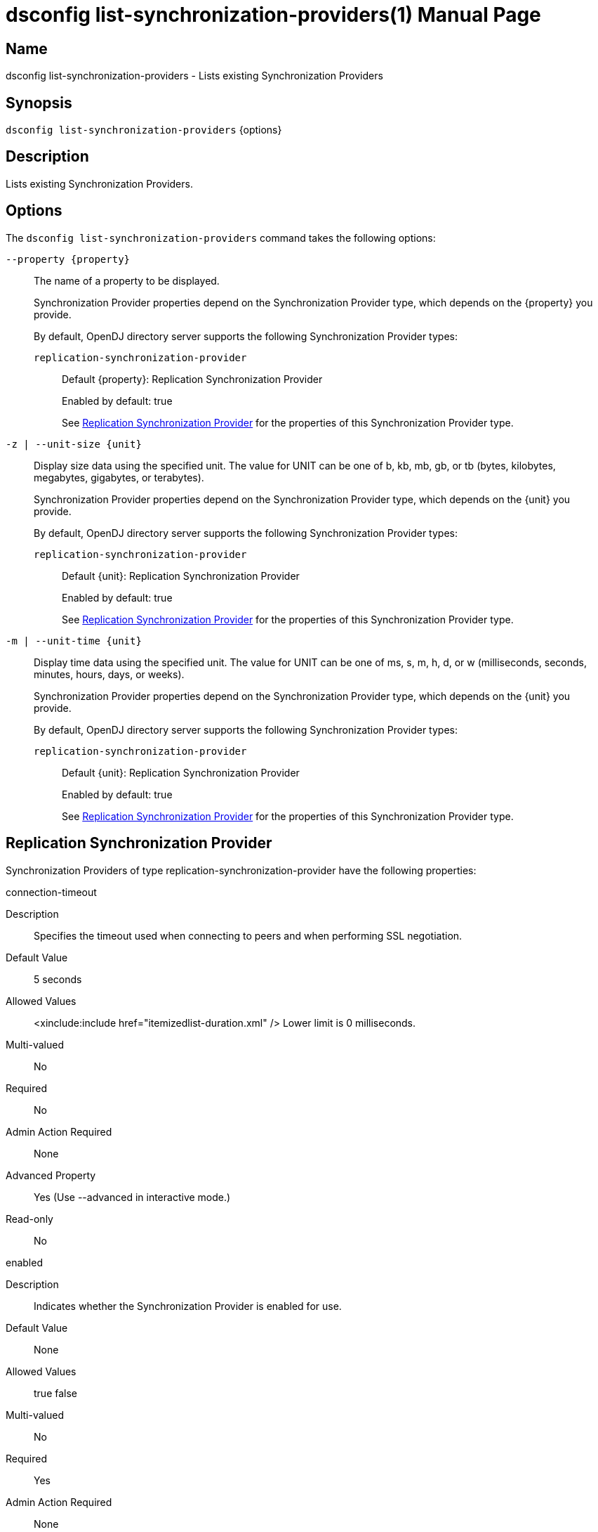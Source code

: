 ////
  The contents of this file are subject to the terms of the Common Development and
  Distribution License (the License). You may not use this file except in compliance with the
  License.

  You can obtain a copy of the License at legal/CDDLv1.0.txt. See the License for the
  specific language governing permission and limitations under the License.

  When distributing Covered Software, include this CDDL Header Notice in each file and include
  the License file at legal/CDDLv1.0.txt. If applicable, add the following below the CDDL
  Header, with the fields enclosed by brackets [] replaced by your own identifying
  information: "Portions Copyright [year] [name of copyright owner]".

  Copyright 2011-2017 ForgeRock AS.
  Portions Copyright 2024-2025 3A Systems LLC.
////

[#dsconfig-list-synchronization-providers]
= dsconfig list-synchronization-providers(1)
:doctype: manpage
:manmanual: Directory Server Tools
:mansource: OpenDJ

== Name
dsconfig list-synchronization-providers - Lists existing Synchronization Providers

== Synopsis

`dsconfig list-synchronization-providers` {options}

[#dsconfig-list-synchronization-providers-description]
== Description

Lists existing Synchronization Providers.



[#dsconfig-list-synchronization-providers-options]
== Options

The `dsconfig list-synchronization-providers` command takes the following options:

--
`--property {property}`::

The name of a property to be displayed.
+

[open]
====
Synchronization Provider properties depend on the Synchronization Provider type, which depends on the {property} you provide.

By default, OpenDJ directory server supports the following Synchronization Provider types:

`replication-synchronization-provider`::
+
Default {property}: Replication Synchronization Provider
+
Enabled by default: true
+
See  <<dsconfig-list-synchronization-providers-replication-synchronization-provider>> for the properties of this Synchronization Provider type.
====

`-z | --unit-size {unit}`::

Display size data using the specified unit. The value for UNIT can be one of b, kb, mb, gb, or tb (bytes, kilobytes, megabytes, gigabytes, or terabytes).
+

[open]
====
Synchronization Provider properties depend on the Synchronization Provider type, which depends on the {unit} you provide.

By default, OpenDJ directory server supports the following Synchronization Provider types:

`replication-synchronization-provider`::
+
Default {unit}: Replication Synchronization Provider
+
Enabled by default: true
+
See  <<dsconfig-list-synchronization-providers-replication-synchronization-provider>> for the properties of this Synchronization Provider type.
====

`-m | --unit-time {unit}`::

Display time data using the specified unit. The value for UNIT can be one of ms, s, m, h, d, or w (milliseconds, seconds, minutes, hours, days, or weeks).
+

[open]
====
Synchronization Provider properties depend on the Synchronization Provider type, which depends on the {unit} you provide.

By default, OpenDJ directory server supports the following Synchronization Provider types:

`replication-synchronization-provider`::
+
Default {unit}: Replication Synchronization Provider
+
Enabled by default: true
+
See  <<dsconfig-list-synchronization-providers-replication-synchronization-provider>> for the properties of this Synchronization Provider type.
====

--

[#dsconfig-list-synchronization-providers-replication-synchronization-provider]
== Replication Synchronization Provider

Synchronization Providers of type replication-synchronization-provider have the following properties:

--


connection-timeout::
[open]
====
Description::
Specifies the timeout used when connecting to peers and when performing SSL negotiation. 


Default Value::
5 seconds


Allowed Values::
<xinclude:include href="itemizedlist-duration.xml" />
Lower limit is 0 milliseconds.


Multi-valued::
No

Required::
No

Admin Action Required::
None

Advanced Property::
Yes (Use --advanced in interactive mode.)

Read-only::
No


====

enabled::
[open]
====
Description::
Indicates whether the Synchronization Provider is enabled for use. 


Default Value::
None


Allowed Values::
true
false


Multi-valued::
No

Required::
Yes

Admin Action Required::
None

Advanced Property::
No

Read-only::
No


====

java-class::
[open]
====
Description::
Specifies the fully-qualified name of the Java class that provides the Replication Synchronization Provider implementation. 


Default Value::
org.opends.server.replication.plugin.MultimasterReplication


Allowed Values::
A Java class that implements or extends the class(es): org.opends.server.api.SynchronizationProvider


Multi-valued::
No

Required::
Yes

Admin Action Required::
None

Advanced Property::
Yes (Use --advanced in interactive mode.)

Read-only::
No


====

num-update-replay-threads::
[open]
====
Description::
Specifies the number of update replay threads. This value is the number of threads created for replaying every updates received for all the replication domains.


Default Value::
Let the server decide.


Allowed Values::
An integer value. Lower value is 1. Upper value is 65535.


Multi-valued::
No

Required::
No

Admin Action Required::
None

Advanced Property::
Yes (Use --advanced in interactive mode.)

Read-only::
No


====



--

